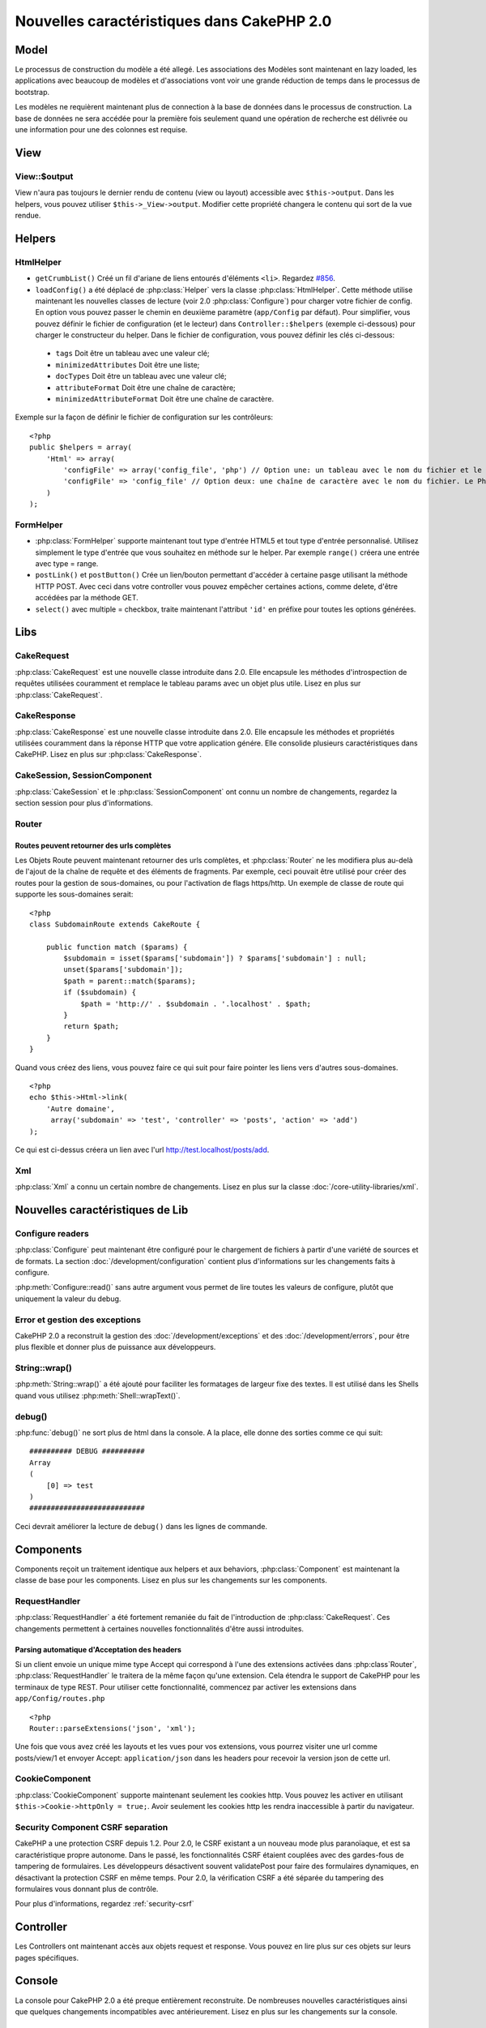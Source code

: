 Nouvelles caractéristiques dans CakePHP 2.0
###########################################

Model
=====

Le processus de construction du modèle a été allegé. Les associations des 
Modèles sont maintenant en lazy loaded, les applications avec beaucoup de 
modèles et d'associations vont voir une grande réduction de temps dans le 
processus de bootstrap.

Les modèles ne requièrent maintenant plus de connection à la base de données 
dans le processus de construction. La base de données ne sera accédée pour la 
première fois seulement quand une opération de recherche est délivrée ou 
une information pour une des colonnes est requise.

View
====

View::$output
-------------

View n'aura pas toujours le dernier rendu de contenu (view ou layout) 
accessible avec ``$this->output``. Dans les helpers, vous pouvez utiliser 
``$this->_View->output``. Modifier cette propriété changera le contenu 
qui sort de la vue rendue.

Helpers
=======

HtmlHelper
----------

* ``getCrumbList()`` Créé un fil d'ariane de liens entourés d'éléments ``<li>``.
  Regardez `#856 <http://cakephp.lighthouseapp.com/projects/42648/tickets/856>`_.
* ``loadConfig()`` a été déplacé de :php:class:`Helper` vers la classe 
  :php:class:`HtmlHelper`. Cette méthode utilise maintenant les nouvelles 
  classes de lecture (voir 2.0 :php:class:`Configure`)
  pour  charger votre fichier de config. En option vous pouvez passer le chemin 
  en deuxième paramètre (``app/Config`` par défaut). Pour simplifier, vous 
  pouvez définir le fichier de configuration (et le lecteur) dans 
  ``Controller::$helpers`` (exemple ci-dessous) pour charger le constructeur 
  du helper. Dans le fichier de configuration, vous pouvez définir les clés 
  ci-dessous:

 * ``tags`` Doit être un tableau avec une valeur clé;
 * ``minimizedAttributes`` Doit être une liste;
 * ``docTypes`` Doit être un tableau avec une valeur clé;
 * ``attributeFormat`` Doit être une chaîne de caractère;
 * ``minimizedAttributeFormat`` Doit être une chaîne de caractère.

Exemple sur la façon de définir le fichier de configuration sur les contrôleurs::

    <?php
    public $helpers = array(
        'Html' => array(
            'configFile' => array('config_file', 'php') // Option une: un tableau avec le nom du fichier et le nom de lecture
            'configFile' => 'config_file' // Option deux: une chaîne de caractère avec le nom du fichier. Le PhpReader sera utilisé
        )
    );

FormHelper
----------

* :php:class:`FormHelper` supporte maintenant tout type d'entrée HTML5 et 
  tout type d'entrée personnalisé. Utilisez simplement le type d'entrée 
  que vous souhaitez en méthode sur le helper. Par exemple ``range()`` 
  créera une entrée avec type = range.
* ``postLink()`` et ``postButton()`` Crée un lien/bouton permettant d'accéder 
  à certaine pasge utilisant la méthode HTTP POST. Avec ceci dans votre 
  controller vous pouvez empêcher certaines actions, comme delete, d'être 
  accédées par la méthode GET.
* ``select()`` avec multiple = checkbox, traite maintenant l'attribut ``'id'`` 
  en préfixe pour toutes les options générées.

Libs
====

CakeRequest
-----------

:php:class:`CakeRequest` est une nouvelle classe introduite dans 2.0. Elle 
encapsule les méthodes d'introspection de requêtes utilisées couramment et 
remplace le tableau params avec un objet plus utile. Lisez en plus sur
:php:class:`CakeRequest`.

CakeResponse
------------

:php:class:`CakeResponse` est une nouvelle classe introduite dans 2.0. Elle 
encapsule les méthodes et propriétés utilisées couramment dans la réponse HTTP 
que votre application génére. Elle consolide plusieurs caractéristiques dans 
CakePHP. Lisez en plus sur :php:class:`CakeResponse`.

CakeSession, SessionComponent
-----------------------------

:php:class:`CakeSession` et le :php:class:`SessionComponent` ont connu un 
nombre de changements, regardez la section session pour plus d'informations.

Router
------

Routes peuvent retourner des urls complètes
~~~~~~~~~~~~~~~~~~~~~~~~~~~~~~~~~~~~~~~~~~~

Les Objets Route peuvent maintenant retourner des urls complètes, et 
:php:class:`Router` ne les modifiera plus au-delà de l'ajout de la 
chaîne de requête et des éléments de fragments. Par exemple, ceci 
pouvait être utilisé pour créer des routes pour la gestion de 
sous-domaines, ou pour l'activation de flags https/http. Un exemple 
de classe de route qui supporte les sous-domaines serait::

    <?php
    class SubdomainRoute extends CakeRoute {
        
        public function match ($params) {
            $subdomain = isset($params['subdomain']) ? $params['subdomain'] : null;
            unset($params['subdomain']);
            $path = parent::match($params);
            if ($subdomain) {
                $path = 'http://' . $subdomain . '.localhost' . $path;
            }
            return $path;
        }
    }

Quand vous créez des liens, vous pouvez faire ce qui suit pour faire pointer 
les liens vers d'autres sous-domaines.

::

    <?php
    echo $this->Html->link(
        'Autre domaine',
         array('subdomain' => 'test', 'controller' => 'posts', 'action' => 'add')
    );

Ce qui est ci-dessus créera un lien avec l'url http://test.localhost/posts/add.

Xml
---

:php:class:`Xml` a connu un certain nombre de changements. Lisez en plus sur la 
classe :doc:`/core-utility-libraries/xml`.

Nouvelles caractéristiques de Lib
=================================

Configure readers
-----------------

:php:class:`Configure` peut maintenant être configuré pour le chargement de 
fichiers à partir d'une variété de sources et de formats. La section 
:doc:`/development/configuration` contient plus d'informations sur les 
changements faits à configure.

:php:meth:`Configure::read()` sans autre argument vous permet de lire 
toutes les valeurs de configure, plutôt que uniquement  la valeur du debug.

Error et gestion des exceptions
-------------------------------

CakePHP 2.0 a reconstruit la gestion des :doc:`/development/exceptions` 
et des :doc:`/development/errors`, pour être plus flexible et donner 
plus de puissance aux développeurs.

String::wrap()
--------------

:php:meth:`String::wrap()` a été ajouté pour faciliter les formatages de 
largeur fixe des textes. Il est utilisé dans les Shells quand vous utilisez 
:php:meth:`Shell::wrapText()`.

debug()
-------

:php:func:`debug()` ne sort plus de html dans la console. A la place, elle 
donne des sorties comme ce qui suit::

    ########## DEBUG ##########
    Array
    (
        [0] => test
    )
    ###########################

Ceci devrait améliorer la lecture de ``debug()`` dans les lignes de commande.

Components
==========

Components reçoit un traitement identique aux helpers et aux behaviors,
:php:class:`Component` est maintenant la classe de base pour les components. 
Lisez en plus sur les changements sur les components.

RequestHandler
--------------

:php:class:`RequestHandler` a été fortement remaniée du fait de l'introduction 
de :php:class:`CakeRequest`. Ces changements permettent à certaines nouvelles 
fonctionnalités d'être aussi introduites.

Parsing automatique d'Acceptation des headers
~~~~~~~~~~~~~~~~~~~~~~~~~~~~~~~~~~~~~~~~~~~~~

Si un client envoie un unique mime type Accept qui correspond à l'une  des 
extensions activées dans :php:class`Router`, :php:class:`RequestHandler` 
le traitera de la même façon qu'une extension. Cela étendra le support de 
CakePHP pour les terminaux de type REST. Pour utiliser cette fonctionnalité, 
commencez par activer les extensions dans ``app/Config/routes.php``

::

    <?php
    Router::parseExtensions('json', 'xml');

Une fois que vous avez créé les layouts et les vues pour vos extensions, vous 
pourrez visiter une url comme posts/view/1 et envoyer Accept: 
``application/json`` dans les headers pour recevoir la version json de cette 
url.

CookieComponent
---------------

:php:class:`CookieComponent` supporte maintenant seulement les cookies http. 
Vous pouvez les activer en utilisant ``$this->Cookie->httpOnly = true;``. 
Avoir seulement les cookies http les rendra inaccessible à partir du navigateur.

Security Component CSRF separation
----------------------------------

CakePHP a une protection CSRF depuis 1.2. Pour 2.0, le CSRF existant a un 
nouveau mode plus paranoïaque, et est sa caractéristique propre autonome. 
Dans le passé, les fonctionnalités CSRF étaient couplées avec des gardes-fous 
de tampering de formulaires. Les développeurs désactivent souvent 
validatePost pour faire des formulaires dynamiques, en désactivant la 
protection CSRF en même temps. Pour 2.0, la vérification CSRF a été séparée 
du tampering des formulaires vous donnant plus de contrôle.

Pour plus d'informations, regardez :ref:`security-csrf`

Controller
==========

Les Controllers ont maintenant accès aux objets request et response. Vous 
pouvez en lire plus sur ces objets sur leurs pages spécifiques.

Console
=======

La console pour CakePHP 2.0 a été preque entièrement reconstruite. De 
nombreuses nouvelles caractéristiques ainsi que quelques changements 
incompatibles avec antérieurement. Lisez en plus sur les changements sur 
la console.

Pagination
==========

Pagination fournit maintenant un maxLimit par défaut à 100 pour la pagination.

Cette limite peut maintenant être dépassée avec la variable paginate dans 
le Controller.

::

    <?php
    $this->paginate = array('maxLimit' => 1000);

Cette valeur par défaut est fournie pour empêcher l'utilisateur de manipuler 
les URL provoquant une pression excessive sur la base de données pour les 
requêtes suivantes, où un utilisateur modifierait le paramètre 'limit' pour 
une nombre très important.

Mettre un Alias
===============

Vous pouvez maintenant mettre un alias les helpers, les components et les 
behaviors pour utiliser votre classe plutôt qu'une autre. Cela signifie que 
vous pouvez très facilement faire un helper ``MyHtml`` et n'avez pas besoin 
de remplacer chaque instance de ``$this->Html`` dans vos vues. Pour le faire, 
passez la clé 'className' tout au long de votre classe, comme vous feriez avec 
les modèles.

::

    <?php
    public $helpers = array( 
        'Html' => array( 
            'className' => 'MyHtml' 
        )
    );

De même, vous pouvez mettre en alias les components pour l'utilisation dans vos controllers.

::

    <?php
    public $components = array( 
        'Email' => array( 
            'className' => 'QueueEmailer' 
        )
    );

Appeller le component Email appelle le component QueueEmailer à la place.
Finalement, vous pouvez aussi mettre en alias les behaviors.

::

    <?php
    public $actsAs = array( 
        'Containable' => array( 
            'className' => 'SuperContainable' 
        ) 
    );

Du fait de la façon dont 2.0 utilise les collections et les partage dans 
toute l'application, toute classe que vous mettez en alias sera utilisée 
dans toute votre application. Quelque soit le moment où votre application 
essaie d'accéder à l'alias, elle aura accès à votre classe. Par exemple, 
quand vous mettez en alias le helper Html dans l'exemple ci-dessus, tous 
les helpers qui utilisent le helper Html ou les éléments qui chargent le 
helper Html, utiliseront MyHtml à la place.

ConnectionManager
=================

Une nouvelle méthode :php:meth:`ConnectionManager::drop()` a été ajoutée pour permettre 
de retirer les connections lors de l'éxecution.


.. meta::
    :title lang=fr: Nouvelles caractéristiques dans CakePHP 2.0
    :keywords lang=fr: réductions de temps,doctypes,construction de modèles,valeur clé,option une,connection base de données,vue du contenu,fichier de configuration,constructeur,temps bon,tableau,nouvelles caractéristiques,processus bootstrap,éléments,nouveaux modèles